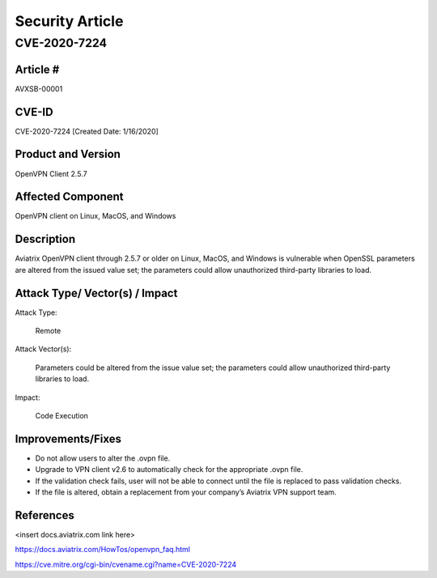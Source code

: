 =======================================
Security Article
=======================================

CVE-2020-7224
=====================

Article # 
---------

AVXSB-00001 

CVE-ID 
------

CVE-2020-7224 [Created Date: 1/16/2020]

Product and Version 
-------------------

OpenVPN Client 2.5.7 

Affected Component 
------------------

OpenVPN client on Linux, MacOS, and Windows 

Description
-----------

Aviatrix OpenVPN client through 2.5.7 or older on Linux, MacOS, and Windows is vulnerable when OpenSSL parameters are altered from the issued value set; the parameters could allow unauthorized third-party libraries to load.  

Attack Type/ Vector(s) / Impact 
-------------------------------

Attack Type: 

  Remote 

Attack Vector(s): 

  Parameters could be altered from the issue value set; the parameters could allow unauthorized third-party libraries to load.

Impact: 

  Code Execution 

Improvements/Fixes 
------------------------------
  
- Do not allow users to alter the .ovpn file.  

- Upgrade to VPN client v2.6 to automatically check for the appropriate .ovpn file.  

- If the validation check fails, user will not be able to connect until the file is replaced to pass validation checks. 

- If the file is altered, obtain a replacement from your company’s Aviatrix VPN support team.   

References
----------

<insert docs.aviatrix.com link here> 

https://docs.aviatrix.com/HowTos/openvpn_faq.html 

https://cve.mitre.org/cgi-bin/cvename.cgi?name=CVE-2020-7224 


.. disqus::
